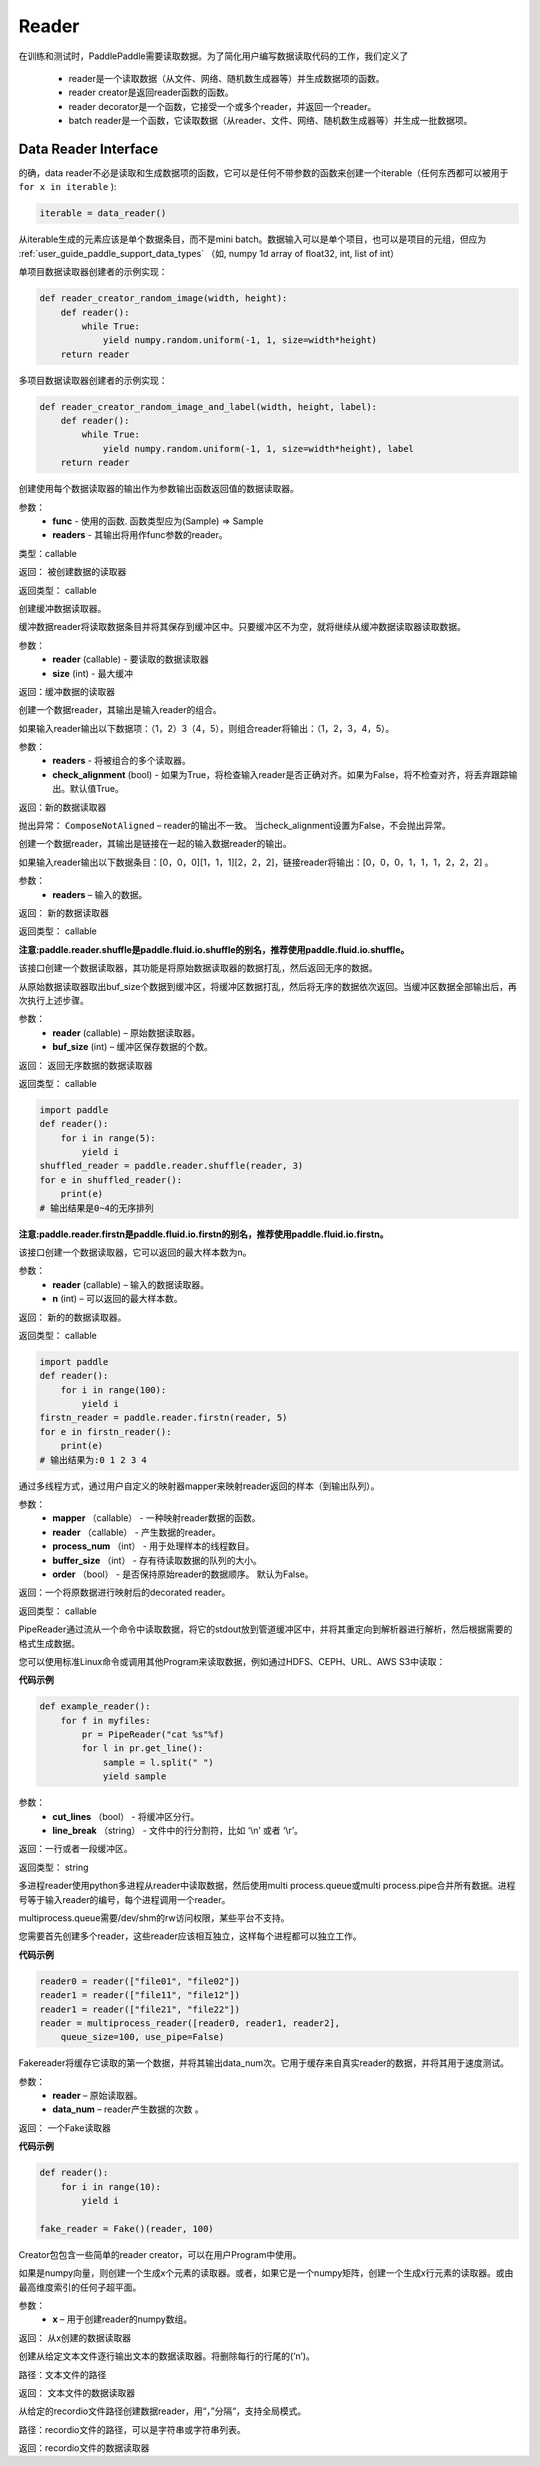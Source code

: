 .. _cn_api_paddle_data_reader_reader:

Reader
-------------------------------------

在训练和测试时，PaddlePaddle需要读取数据。为了简化用户编写数据读取代码的工作，我们定义了

    - reader是一个读取数据（从文件、网络、随机数生成器等）并生成数据项的函数。
    - reader creator是返回reader函数的函数。
    - reader decorator是一个函数，它接受一个或多个reader，并返回一个reader。
    - batch reader是一个函数，它读取数据（从reader、文件、网络、随机数生成器等）并生成一批数据项。


Data Reader Interface
======================================

的确，data reader不必是读取和生成数据项的函数，它可以是任何不带参数的函数来创建一个iterable（任何东西都可以被用于 ``for x in iterable`` ):

..  code-block:: python

    iterable = data_reader()

从iterable生成的元素应该是单个数据条目，而不是mini batch。数据输入可以是单个项目，也可以是项目的元组，但应为 :ref:`user_guide_paddle_support_data_types` （如, numpy 1d array of float32, int, list of int）


单项目数据读取器创建者的示例实现：

..  code-block:: python

    def reader_creator_random_image(width, height):
        def reader():
            while True:
                yield numpy.random.uniform(-1, 1, size=width*height)
        return reader


多项目数据读取器创建者的示例实现：

..  code-block:: python

    def reader_creator_random_image_and_label(width, height, label):
        def reader():
            while True:
                yield numpy.random.uniform(-1, 1, size=width*height), label
        return reader

.. py:function::   paddle.reader.map_readers(func, *readers)

创建使用每个数据读取器的输出作为参数输出函数返回值的数据读取器。

参数：
    - **func**  - 使用的函数. 函数类型应为(Sample) => Sample
    - **readers**  - 其输出将用作func参数的reader。

类型：callable

返回： 被创建数据的读取器

返回类型： callable


.. py:function::  paddle.reader.buffered(reader, size)

创建缓冲数据读取器。

缓冲数据reader将读取数据条目并将其保存到缓冲区中。只要缓冲区不为空，就将继续从缓冲数据读取器读取数据。

参数：
    - **reader** (callable) - 要读取的数据读取器
    - **size** (int) - 最大缓冲


返回：缓冲数据的读取器


.. py:function::   paddle.reader.compose(*readers, **kwargs)

创建一个数据reader，其输出是输入reader的组合。

如果输入reader输出以下数据项：（1，2）3（4，5），则组合reader将输出：（1，2，3，4，5）。

参数：
    - **readers** - 将被组合的多个读取器。
    - **check_alignment** (bool) - 如果为True，将检查输入reader是否正确对齐。如果为False，将不检查对齐，将丢弃跟踪输出。默认值True。

返回：新的数据读取器

抛出异常：     ``ComposeNotAligned`` – reader的输出不一致。 当check_alignment设置为False，不会抛出异常。



.. py:function:: paddle.reader.chain(*readers)

创建一个数据reader，其输出是链接在一起的输入数据reader的输出。

如果输入reader输出以下数据条目：[0，0，0][1，1，1][2，2，2]，链接reader将输出：[0，0，0，1，1，1，2，2，2] 。

参数：
    - **readers** – 输入的数据。

返回： 新的数据读取器

返回类型： callable


.. py:function:: paddle.reader.shuffle(reader, buf_size)

**注意:paddle.reader.shuffle是paddle.fluid.io.shuffle的别名，推荐使用paddle.fluid.io.shuffle。**

该接口创建一个数据读取器，其功能是将原始数据读取器的数据打乱，然后返回无序的数据。

从原始数据读取器取出buf_size个数据到缓冲区，将缓冲区数据打乱，然后将无序的数据依次返回。当缓冲区数据全部输出后，再次执行上述步骤。


参数：
    - **reader** (callable)  – 原始数据读取器。
    - **buf_size** (int)  – 缓冲区保存数据的个数。

返回： 返回无序数据的数据读取器

返回类型： callable

..  code-block:: python

    import paddle
    def reader():
        for i in range(5):
            yield i
    shuffled_reader = paddle.reader.shuffle(reader, 3)
    for e in shuffled_reader():
        print(e)
    # 输出结果是0~4的无序排列


.. py:function:: paddle.reader.firstn(reader, n)

**注意:paddle.reader.firstn是paddle.fluid.io.firstn的别名，推荐使用paddle.fluid.io.firstn。**

该接口创建一个数据读取器，它可以返回的最大样本数为n。


参数：
    - **reader** (callable)  – 输入的数据读取器。
    - **n** (int)  – 可以返回的最大样本数。

返回： 新的的数据读取器。

返回类型： callable

..  code-block:: python

    import paddle
    def reader():
        for i in range(100):
            yield i
    firstn_reader = paddle.reader.firstn(reader, 5)
    for e in firstn_reader():
        print(e)
    # 输出结果为:0 1 2 3 4 

.. py:function:: paddle.reader.xmap_readers(mapper, reader, process_num, buffer_size, order=False)

通过多线程方式，通过用户自定义的映射器mapper来映射reader返回的样本（到输出队列）。

参数：
    - **mapper** （callable） - 一种映射reader数据的函数。
    - **reader** （callable） - 产生数据的reader。
    - **process_num** （int） - 用于处理样本的线程数目。
    - **buffer_size** （int） - 存有待读取数据的队列的大小。
    - **order** （bool） - 是否保持原始reader的数据顺序。 默认为False。

返回：一个将原数据进行映射后的decorated reader。

返回类型： callable

.. py:class:: paddle.reader.PipeReader(command, bufsize=8192, file_type='plain')


PipeReader通过流从一个命令中读取数据，将它的stdout放到管道缓冲区中，并将其重定向到解析器进行解析，然后根据需要的格式生成数据。


您可以使用标准Linux命令或调用其他Program来读取数据，例如通过HDFS、CEPH、URL、AWS S3中读取：

**代码示例**

..  code-block:: python

    def example_reader():
        for f in myfiles:
            pr = PipeReader("cat %s"%f)
            for l in pr.get_line():
                sample = l.split(" ")
                yield sample


.. py:method:: get_line(cut_lines=True, line_break='\n')


参数：
    - **cut_lines** （bool） - 将缓冲区分行。
    - **line_break** （string） - 文件中的行分割符，比如 ‘\\n’ 或者 ‘\\r’。


返回：一行或者一段缓冲区。

返回类型： string



.. py:function:: paddle.reader.multiprocess_reader(readers, use_pipe=True, queue_size=1000)

多进程reader使用python多进程从reader中读取数据，然后使用multi process.queue或multi process.pipe合并所有数据。进程号等于输入reader的编号，每个进程调用一个reader。

multiprocess.queue需要/dev/shm的rw访问权限，某些平台不支持。

您需要首先创建多个reader，这些reader应该相互独立，这样每个进程都可以独立工作。

**代码示例**

..  code-block:: python

    reader0 = reader(["file01", "file02"])
    reader1 = reader(["file11", "file12"])
    reader1 = reader(["file21", "file22"])
    reader = multiprocess_reader([reader0, reader1, reader2],
        queue_size=100, use_pipe=False)



.. py:class:: paddle.reader.Fake

Fakereader将缓存它读取的第一个数据，并将其输出data_num次。它用于缓存来自真实reader的数据，并将其用于速度测试。

参数：
    - **reader** – 原始读取器。
    - **data_num** – reader产生数据的次数 。

返回： 一个Fake读取器


**代码示例**

..  code-block:: python

    def reader():
        for i in range(10):
            yield i

    fake_reader = Fake()(reader, 100)


Creator包包含一些简单的reader creator，可以在用户Program中使用。



.. py:function:: paddle.reader.creator.np_array(x)

如果是numpy向量，则创建一个生成x个元素的读取器。或者，如果它是一个numpy矩阵，创建一个生成x行元素的读取器。或由最高维度索引的任何子超平面。

参数：
    - **x** – 用于创建reader的numpy数组。

返回： 从x创建的数据读取器


.. py:function:: paddle.reader.creator.text_file(path)

创建从给定文本文件逐行输出文本的数据读取器。将删除每行的行尾的(‘\n’)。

路径：文本文件的路径

返回： 文本文件的数据读取器


.. py:function::  paddle.reader.creator.recordio(paths, buf_size=100)

从给定的recordio文件路径创建数据reader，用“，”分隔“，支持全局模式。

路径：recordio文件的路径，可以是字符串或字符串列表。

返回：recordio文件的数据读取器
